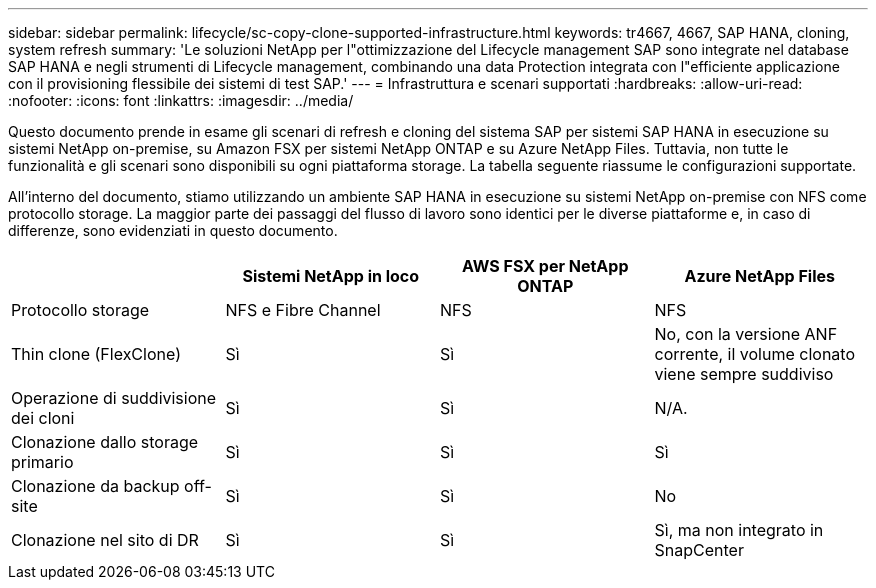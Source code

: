---
sidebar: sidebar 
permalink: lifecycle/sc-copy-clone-supported-infrastructure.html 
keywords: tr4667, 4667, SAP HANA, cloning, system refresh 
summary: 'Le soluzioni NetApp per l"ottimizzazione del Lifecycle management SAP sono integrate nel database SAP HANA e negli strumenti di Lifecycle management, combinando una data Protection integrata con l"efficiente applicazione con il provisioning flessibile dei sistemi di test SAP.' 
---
= Infrastruttura e scenari supportati
:hardbreaks:
:allow-uri-read: 
:nofooter: 
:icons: font
:linkattrs: 
:imagesdir: ../media/


[role="lead"]
Questo documento prende in esame gli scenari di refresh e cloning del sistema SAP per sistemi SAP HANA in esecuzione su sistemi NetApp on-premise, su Amazon FSX per sistemi NetApp ONTAP e su Azure NetApp Files. Tuttavia, non tutte le funzionalità e gli scenari sono disponibili su ogni piattaforma storage. La tabella seguente riassume le configurazioni supportate.

All'interno del documento, stiamo utilizzando un ambiente SAP HANA in esecuzione su sistemi NetApp on-premise con NFS come protocollo storage. La maggior parte dei passaggi del flusso di lavoro sono identici per le diverse piattaforme e, in caso di differenze, sono evidenziati in questo documento.

[cols="25%,25%,25%,25%"]
|===
|  | *Sistemi NetApp in loco* | *AWS FSX per NetApp ONTAP* | *Azure NetApp Files* 


| Protocollo storage | NFS e Fibre Channel | NFS | NFS 


| Thin clone (FlexClone) | Sì | Sì | No, con la versione ANF corrente, il volume clonato viene sempre suddiviso 


| Operazione di suddivisione dei cloni | Sì | Sì | N/A. 


| Clonazione dallo storage primario | Sì | Sì | Sì 


| Clonazione da backup off-site | Sì | Sì | No 


| Clonazione nel sito di DR | Sì | Sì | Sì, ma non integrato in SnapCenter 
|===